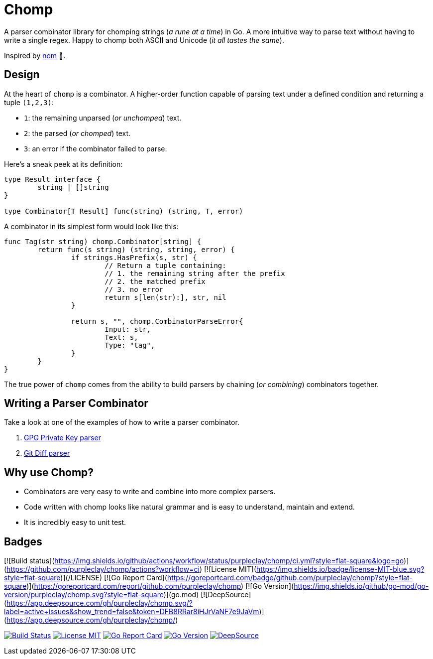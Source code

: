 = Chomp

A parser combinator library for chomping strings (_a rune at a time_) in Go. A more intuitive way to parse text without having to write a single regex. Happy to chomp both ASCII and Unicode (_it all tastes the same_).

Inspired by https://github.com/rust-bakery/nom[nom] 💜.

== Design

At the heart of `chomp` is a combinator. A higher-order function capable of parsing text under a defined condition and returning a tuple `(1,2,3)`:

- `1`: the remaining unparsed (_or unchomped_) text.
- `2`: the parsed (_or chomped_) text.
- `3`: an error if the combinator failed to parse.

Here's a sneak peek at its definition:

[source,go]
----
type Result interface {
	string | []string
}

type Combinator[T Result] func(string) (string, T, error)
----

A combinator in its simplest form would look like this:

[source,go]
----
func Tag(str string) chomp.Combinator[string] {
	return func(s string) (string, string, error) {
		if strings.HasPrefix(s, str) {
			// Return a tuple containing:
			// 1. the remaining string after the prefix
			// 2. the matched prefix
			// 3. no error
			return s[len(str):], str, nil
		}

		return s, "", chomp.CombinatorParseError{
			Input: str,
			Text: s,
			Type: "tag",
		}
	}
}
----

The true power of `chomp` comes from the ability to build parsers by chaining (_or combining_) combinators together.

== Writing a Parser Combinator

Take a look at one of the examples of how to write a parser combinator.

. https://github.com/purpleclay/chomp/blob/main/examples/gpg/main.go[GPG Private Key parser]
. https://github.com/purpleclay/chomp/blob/main/examples/git-diff/main.go[Git Diff parser]

== Why use Chomp?

- Combinators are very easy to write and combine into more complex parsers.
- Code written with chomp looks like natural grammar and is easy to understand, maintain and extend.
- It is incredibly easy to unit test.

== Badges

[![Build status](https://img.shields.io/github/actions/workflow/status/purpleclay/chomp/ci.yml?style=flat-square&logo=go)](https://github.com/purpleclay/chomp/actions?workflow=ci)
[![License MIT](https://img.shields.io/badge/license-MIT-blue.svg?style=flat-square)](/LICENSE)
[![Go Report Card](https://goreportcard.com/badge/github.com/purpleclay/chomp?style=flat-square)](https://goreportcard.com/report/github.com/purpleclay/chomp)
[![Go Version](https://img.shields.io/github/go-mod/go-version/purpleclay/chomp.svg?style=flat-square)](go.mod)
[![DeepSource](https://app.deepsource.com/gh/purpleclay/chomp.svg/?label=active+issues&show_trend=false&token=DFB8RRar8iHJrVaNF7e9JaVm)](https://app.deepsource.com/gh/purpleclay/chomp/)

image:https://img.shields.io/github/actions/workflow/status/purpleclay/chomp/ci.yml?style=flat-square&logo=go["Build Status", link=https://github.com/purpleclay/chomp/actions?workflow=ci]
image:https://img.shields.io/badge/license-MIT-blue.svg?style=flat-square["License MIT", link=/LICENSE]
image:https://goreportcard.com/badge/github.com/purpleclay/chomp?style=flat-square["Go Report Card", link=https://goreportcard.com/report/github.com/purpleclay/chomp]
image:https://img.shields.io/github/go-mod/go-version/purpleclay/chomp.svg?style=flat-square["Go Version", link=go.mod]
image:https://app.deepsource.com/gh/purpleclay/chomp.svg/?label=active+issues&show_trend=false&token=DFB8RRar8iHJrVaNF7e9JaVm["DeepSource", link=https://app.deepsource.com/gh/purpleclay/chomp/]
